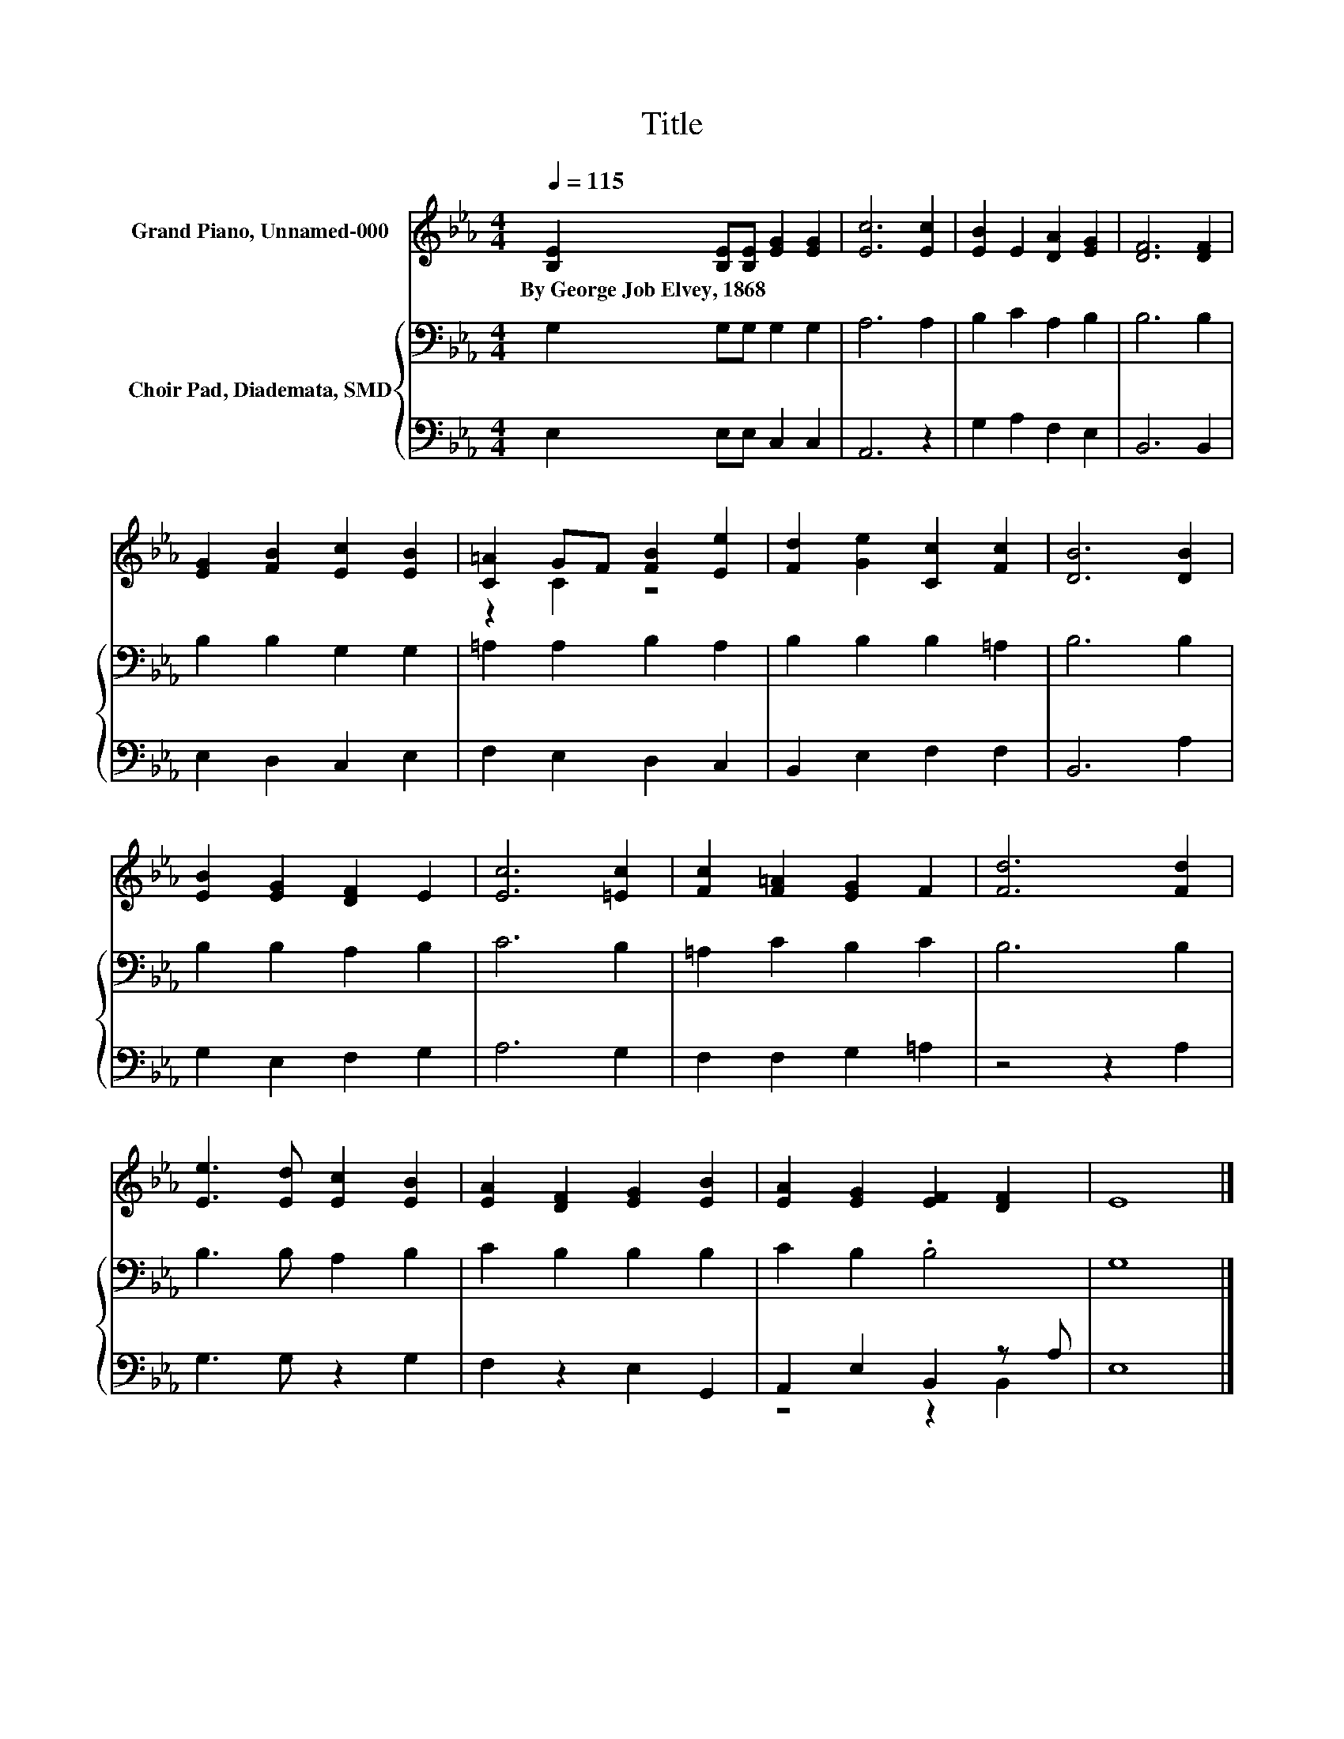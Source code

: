 X:1
T:Title
%%score ( 1 2 ) { 3 | ( 4 5 ) }
L:1/8
Q:1/4=115
M:4/4
K:Eb
V:1 treble nm="Grand Piano, Unnamed-000"
V:2 treble 
V:3 bass nm="Choir Pad, Diademata, SMD"
V:4 bass 
V:5 bass 
V:1
 [B,E]2 [B,E][B,E] [EG]2 [EG]2 | [Ec]6 [Ec]2 | [EB]2 E2 [DA]2 [EG]2 | [DF]6 [DF]2 | %4
w: By~George~Job~Elvey,~1868 * * * *||||
 [EG]2 [FB]2 [Ec]2 [EB]2 | [C=A]2 GF [FB]2 [Ee]2 | [Fd]2 [Ge]2 [Cc]2 [Fc]2 | [DB]6 [DB]2 | %8
w: ||||
 [EB]2 [EG]2 [DF]2 E2 | [Ec]6 [=Ec]2 | [Fc]2 [F=A]2 [EG]2 F2 | [Fd]6 [Fd]2 | %12
w: ||||
 [Ee]3 [Ed] [Ec]2 [EB]2 | [EA]2 [DF]2 [EG]2 [EB]2 | [EA]2 [EG]2 [EF]2 [DF]2 | E8 |] %16
w: ||||
V:2
 x8 | x8 | x8 | x8 | x8 | z2 C2 z4 | x8 | x8 | x8 | x8 | x8 | x8 | x8 | x8 | x8 | x8 |] %16
V:3
 G,2 G,G, G,2 G,2 | A,6 A,2 | B,2 C2 A,2 B,2 | B,6 B,2 | B,2 B,2 G,2 G,2 | =A,2 A,2 B,2 A,2 | %6
 B,2 B,2 B,2 =A,2 | B,6 B,2 | B,2 B,2 A,2 B,2 | C6 B,2 | =A,2 C2 B,2 C2 | B,6 B,2 | %12
 B,3 B, A,2 B,2 | C2 B,2 B,2 B,2 | C2 B,2 .B,4 | G,8 |] %16
V:4
 E,2 E,E, C,2 C,2 | A,,6 z2 | G,2 A,2 F,2 E,2 | B,,6 B,,2 | E,2 D,2 C,2 E,2 | F,2 E,2 D,2 C,2 | %6
 B,,2 E,2 F,2 F,2 | B,,6 A,2 | G,2 E,2 F,2 G,2 | A,6 G,2 | F,2 F,2 G,2 =A,2 | z4 z2 A,2 | %12
 G,3 G, z2 G,2 | F,2 z2 E,2 G,,2 | A,,2 E,2 B,,2 z A, | E,8 |] %16
V:5
 x8 | x8 | x8 | x8 | x8 | x8 | x8 | x8 | x8 | x8 | x8 | x8 | x8 | x8 | z4 z2 B,,2 | x8 |] %16

